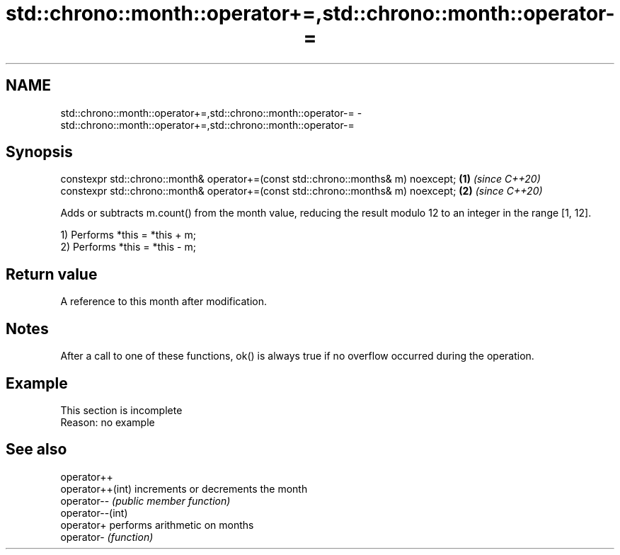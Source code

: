 .TH std::chrono::month::operator+=,std::chrono::month::operator-= 3 "2020.03.24" "http://cppreference.com" "C++ Standard Libary"
.SH NAME
std::chrono::month::operator+=,std::chrono::month::operator-= \- std::chrono::month::operator+=,std::chrono::month::operator-=

.SH Synopsis
   constexpr std::chrono::month& operator+=(const std::chrono::months& m) noexcept; \fB(1)\fP \fI(since C++20)\fP
   constexpr std::chrono::month& operator+=(const std::chrono::months& m) noexcept; \fB(2)\fP \fI(since C++20)\fP

   Adds or subtracts m.count() from the month value, reducing the result modulo 12 to an integer in the range [1, 12].

   1) Performs *this = *this + m;
   2) Performs *this = *this - m;

.SH Return value

   A reference to this month after modification.

.SH Notes

   After a call to one of these functions, ok() is always true if no overflow occurred during the operation.

.SH Example

    This section is incomplete
    Reason: no example

.SH See also

   operator++
   operator++(int) increments or decrements the month
   operator--      \fI(public member function)\fP
   operator--(int)
   operator+       performs arithmetic on months
   operator-       \fI(function)\fP
